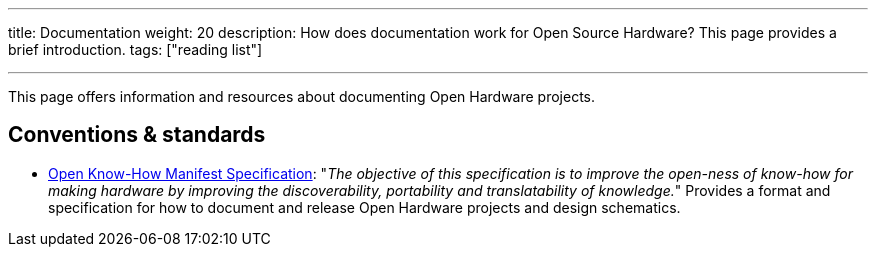 ---
title: Documentation
weight: 20
description: How does documentation work for Open Source Hardware? This page provides a brief introduction.
tags: ["reading list"]

---

This page offers information and resources about documenting Open Hardware projects.


== Conventions & standards

* https://app.standardsrepo.com/MakerNetAlliance/OpenKnowHow/wiki[Open Know-How Manifest Specification]:
  "_The objective of this specification is to improve the open-ness of know-how for making hardware by improving the discoverability, portability and translatability of knowledge._"
  Provides a format and specification for how to document and release Open Hardware projects and design schematics.
